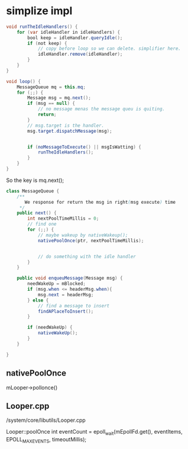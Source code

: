 * simplize impl
#+BEGIN_SRC java
  void runTheIdleHandlers() {
      for (var idleHandler in idleHandlers) {
          bool keep = idleHandler.queryIdle();
          if (not keep) {
              // copy before loop so we can delete. simplifier here.
              idleHandler.remove(idleHandler);
          }
      }
  }

  void loop() {
      MessageQueue mq = this.mq;
      for (;;) {
          Message msg = mq.next();
          if (msg == null) {
              // no message menas the message queu is quiting.
              return;
          }
          // msg.target is the handler.
          msg.target.dispatchMessage(msg);


          if (noMessageToExecute() || msgIsWatting) {
              runTheIdleHandlers();
          }
      }
  }
#+END_SRC

So the key is mq.next();

#+BEGIN_SRC java
  class MessageQueue {
      /**
         We response for return the msg in right(msg execute) time
       ,*/
      public next() {
          int nextPoolTimeMillis = 0;
          // find one
          for (;;) {
              // maybe wakeup by nativeWakeup();
              nativePoolOnce(ptr, nextPoolTimeMillis);


              // do something with the idle handler
          }
      }

      public void enqueuMessage(Message msg) {
          needWakeUp = mBlocked;
          if (msg.when <= headerMsg.when){
              msg.next = headerMsg;
          } else {
              // find a message to insert
              findAPlaceToInsert();
          }

          if (needWakeUp) {
              nativeWakeUp();
          }
      }

  }
#+END_SRC

** nativePoolOnce
mLooper->pollonce()
** Looper.cpp
/system/core/libutils/Looper.cpp

Looper::poolOnce
int eventCount = epoll_wait(mEpollFd.get(), eventItems, EPOLL_MAX_EVENTS, timeoutMillis);
